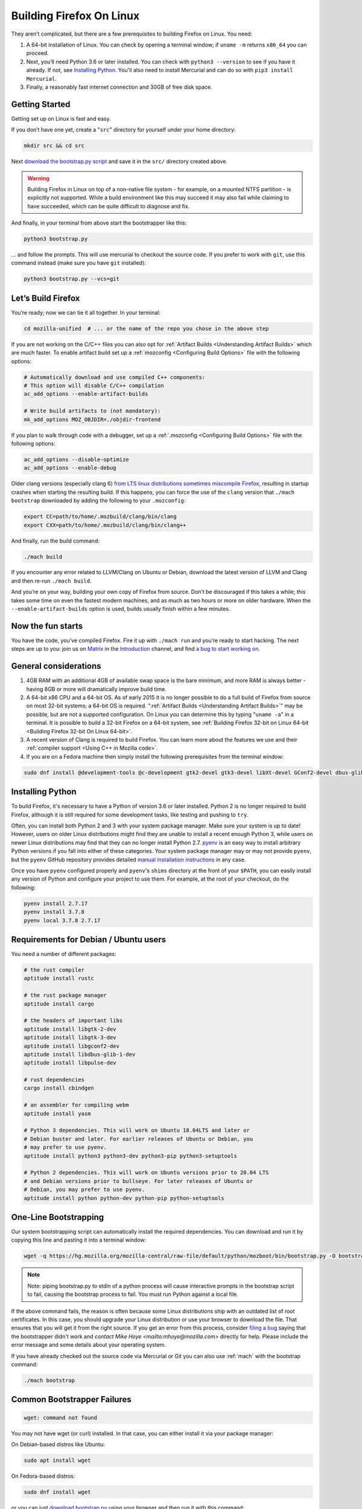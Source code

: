 Building Firefox On Linux
=========================

They aren’t complicated, but there are a few prerequisites to building Firefox on Linux. You need:

#. A 64-bit installation of Linux. You can check by opening a terminal window; if ``uname -m`` returns ``x86_64`` you can proceed.
#. Next, you’ll need Python 3.6 or later installed. You can check with ``python3 --version`` to see if you have it already. If not, see `Installing Python <#installingpython>`_. You'll also need to install Mercurial and can do so with ``pip3 install Mercurial``.
#. Finally, a reasonably fast internet connection and 30GB of free disk space.

Getting Started
---------------

Getting set up on Linux is fast and easy.

If you don’t have one yet, create a "``src``" directory for
yourself under your home directory:

.. code-block:: shell

   mkdir src && cd src

Next `download the bootstrap.py
script <https://hg.mozilla.org/mozilla-central/raw-file/default/python/mozboot/bin/bootstrap.py>`_
and save it in the ``src/`` directory created above.

.. warning::

   Building Firefox in Linux on top of a non-native file system -
   for example, on a mounted NTFS partition - is explicitly not
   supported. While a build environment like this may succeed it
   may also fail while claiming to have succeeded, which can be
   quite difficult to diagnose and fix.

And finally, in your terminal from above start the bootstrapper
like this:

.. code-block:: shell

   python3 bootstrap.py

... and follow the prompts. This will use mercurial to checkout
the source code. If you prefer to work with ``git``, use this command
instead (make sure you have ``git`` installed):

.. code-block:: shell

   python3 bootstrap.py --vcs=git

Let’s Build Firefox
-------------------

You’re ready; now we can tie it all together. In your terminal:

.. code-block:: shell

   cd mozilla-unified  # ... or the name of the repo you chose in the above step

If you are not working on the C/C++ files you can also opt for
:ref:`Artifact Builds <Understanding Artifact Builds>`
which are much faster. To enable artifact build set up a
:ref:`mozconfig <Configuring Build Options>`
file with the following options:

.. code-block:: shell

   # Automatically download and use compiled C++ components:
   # This option will disable C/C++ compilation
   ac_add_options --enable-artifact-builds

   # Write build artifacts to (not mandatory):
   mk_add_options MOZ_OBJDIR=./objdir-frontend

If you plan to walk through code with a debugger, set up a
:ref:`.mozconfig <Configuring Build Options>`
file with the following options:

.. code-block:: shell

   ac_add_options --disable-optimize
   ac_add_options --enable-debug


Older clang versions (especially clang 6) `from LTS linux
distributions sometimes miscompile
Firefox <https://bugzilla.mozilla.org/show_bug.cgi?id=1594686>`_,
resulting in startup crashes when starting the resulting build.
If this happens, you can force the use of the ``clang`` version
that ``./mach bootstrap`` downloaded by adding the following to
your ``.mozconfig``:

.. code-block:: shell

   export CC=path/to/home/.mozbuild/clang/bin/clang
   export CXX=path/to/home/.mozbuild/clang/bin/clang++

And finally, run the build command:

.. code-block:: shell

   ./mach build

If you encounter any error related to LLVM/Clang on Ubuntu or
Debian, download the latest version of LLVM and Clang and then
re-run ``./mach build``.

And you’re on your way, building your own copy of Firefox from
source. Don’t be discouraged if this takes a while; this takes
some time on even the fastest modern machines, and as much as two
hours or more on older hardware. When the
``--enable-artifact-builds`` option is used, builds usually finish
within a few minutes.

Now the fun starts
------------------

You have the code, you’ve compiled Firefox. Fire it up with
``./mach run`` and you’re ready to start hacking. The next steps
are up to you: join us on `Matrix <https://chat.mozilla.org/>`_
in the `Introduction <https://chat.mozilla.org/#/room/#introduction:mozilla.org>`_
channel, and find `a bug to start working on. <https://codetribute.mozilla.org/>`_


General considerations
----------------------

#. 4GB RAM with an additional 4GB of available swap space is the bare minimum, and more RAM is always better - having 8GB or more will dramatically improve build time.
#. A 64-bit x86 CPU and a 64-bit OS. As of early 2015 it is no longer possible to do a full build of Firefox from source on most 32-bit systems; a 64-bit OS is required. ":ref:`Artifact Builds <Understanding Artifact Builds>`" may be possible, but are not a supported configuration. On Linux you can determine this by typing "``uname -a``" in a terminal. It is possible to build a 32-bit Firefox on a 64-bit system, see :ref:`Building Firefox 32-bit on Linux 64-bit <Building Firefox 32-bit On Linux 64-bit>`.
#. A recent version of Clang is required to build Firefox. You can learn more about the features we use and their :ref:`compiler support <Using C++ in Mozilla code>`.
#. If you are on a Fedora machine then simply install the following prerequisites from the terminal window:

.. code-block:: shell

   sudo dnf install @development-tools @c-development gtk2-devel gtk3-devel libXt-devel GConf2-devel dbus-glib-devel yasm-devel alsa-lib-devel pulseaudio-libs-devel


.. _installingpython:

Installing Python
-----------------

To build Firefox, it's necessary to have a Python of version 3.6 or later
installed. Python 2 is no longer required to build Firefox, although it is still
required for some development tasks, like testing and pushing to ``try``.

Often, you can install both Python 2 and 3 with your system package manager.
Make sure your system is up to date! However, users on older Linux distributions
might find they are unable to install a recent enough Python 3, while users on
newer Linux distributions may find that they can no longer install Python 2.7.
`pyenv <https://github.com/pyenv/pyenv>`_ is an easy way to install arbitrary
Python versions if you fall into either of these categories. Your system package
manager may or may not provide ``pyenv``, but the ``pyenv`` GitHub repository
provides detailed `manual installation instructions
<https://github.com/pyenv/pyenv#installation>`_ in any case.

Once you have ``pyenv`` configured properly and ``pyenv``'s ``shims`` directory
at the front of your ``$PATH``, you can easily install any version of Python
and configure your project to use them. For example, at the root of your
checkout, do the following:

.. code-block:: shell

    pyenv install 2.7.17
    pyenv install 3.7.8
    pyenv local 3.7.8 2.7.17


Requirements for Debian / Ubuntu users
--------------------------------------

You need a number of different packages:

.. code-block:: shell

   # the rust compiler
   aptitude install rustc

   # the rust package manager
   aptitude install cargo

   # the headers of important libs
   aptitude install libgtk-2-dev
   aptitude install libgtk-3-dev
   aptitude install libgconf2-dev
   aptitude install libdbus-glib-1-dev
   aptitude install libpulse-dev

   # rust dependencies
   cargo install cbindgen

   # an assembler for compiling webm
   aptitude install yasm

   # Python 3 dependencies. This will work on Ubuntu 18.04LTS and later or
   # Debian buster and later. For earlier releases of Ubuntu or Debian, you
   # may prefer to use pyenv.
   aptitude install python3 python3-dev python3-pip python3-setuptools

   # Python 2 dependencies. This will work on Ubuntu versions prior to 20.04 LTS
   # and Debian versions prior to bullseye. For later releases of Ubuntu or
   # Debian, you may prefer to use pyenv.
   aptitude install python python-dev python-pip python-setuptools


One-Line Bootstrapping
----------------------

Our system bootstrapping script can automatically install the required
dependencies. You can download and run it by copying this line and
pasting it into a terminal window:

.. code-block:: shell

   wget -q https://hg.mozilla.org/mozilla-central/raw-file/default/python/mozboot/bin/bootstrap.py -O bootstrap.py && python3 bootstrap.py

.. note::

   Note: piping bootstrap.py to stdin of a python process will cause
   interactive prompts in the bootstrap script to fail, causing the
   bootstrap process to fail. You must run Python against a local file.

If the above command fails, the reason is often because some Linux
distributions ship with an outdated list of root certificates. In this
case, you should upgrade your Linux distribution or use your browser to
download the file. That ensures that you will get it from the right
source.
If you get an error from this process, consider `filing a
bug <https://bugzilla.mozilla.org/enter_bug.cgi?product=Core&component=Build%20Config>`_
saying that the bootstrapper didn't work and `contact Mike
Hoye <mailto:mhoye@mozilla.com>` directly for help. Please include the
error message and some details about your operating system.

If you have already checked out the source code via Mercurial or Git you
can also use :ref:`mach` with the bootstrap command:

.. code-block:: shell

   ./mach bootstrap



Common Bootstrapper Failures
----------------------------

.. code-block:: shell

   wget: command not found

You may not have wget (or curl) installed. In that case, you can either
install it via your package manager: 

On Debian-based distros like Ubuntu:

.. code-block:: shell

   sudo apt install wget 

On Fedora-based distros:

.. code-block:: shell

   sudo dnf install wget

or you can just `download
bootstrap.py <https://hg.mozilla.org/mozilla-central/raw-file/default/python/mozboot/bin/bootstrap.py>`_
using your browser and then run it with this command:

.. code-block:: shell

   python3 bootstrap.py

In some cases people who've customized their command prompt to include
emoji or other non-text symbols have found that bootstrap.py fails with
a ``UnicodeDecodeError``. We have a bug filed for that but in the
meantime if you run into this problem you'll need to change your prompt
back to something boring.


More info
---------

The above bootstrap script supports popular Linux distributions. If it
doesn't work for you, see :ref:`Linux build prerequisites <Building Firefox On Linux>` for more.
